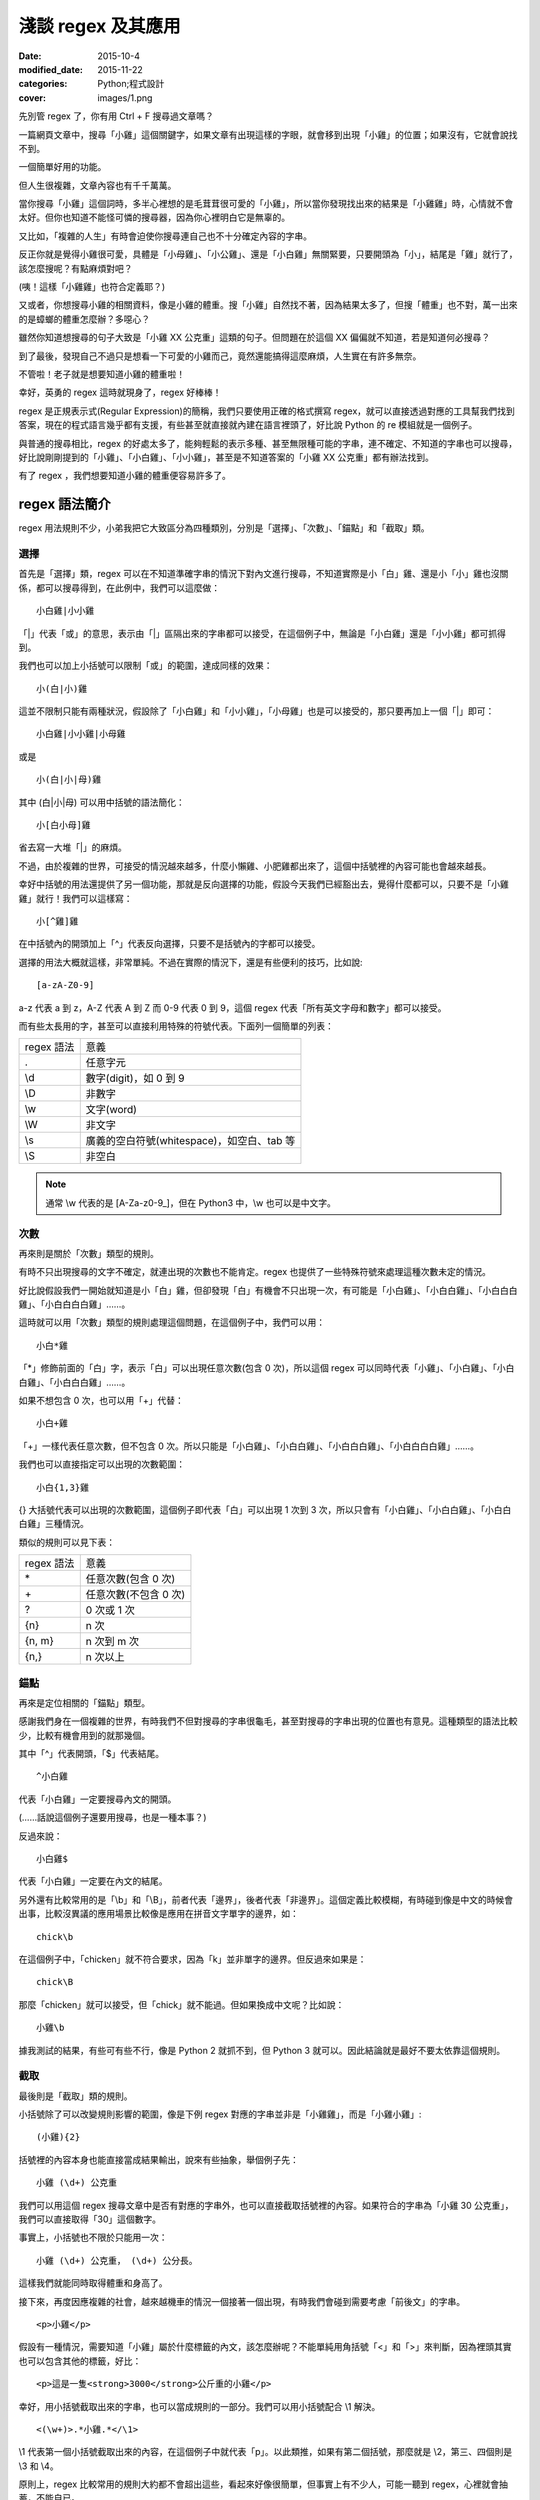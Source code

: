 淺談 regex 及其應用
###########################

:date: 2015-10-4
:modified_date: 2015-11-22
:categories: Python;程式設計
:cover: images/1.png

先別管 regex 了，你有用 Ctrl + F 搜尋過文章嗎？

一篇網頁文章中，搜尋「小雞」這個關鍵字，如果文章有出現這樣的字眼，就會移到出現「小雞」的位置；如果沒有，它就會說找不到。

一個簡單好用的功能。

但人生很複雜，文章內容也有千千萬萬。

當你搜尋「小雞」這個詞時，多半心裡想的是毛茸茸很可愛的「小雞」，所以當你發現找出來的結果是「小雞雞」時，心情就不會太好。但你也知道不能怪可憐的搜尋器，因為你心裡明白它是無辜的。

又比如，「複雜的人生」有時會迫使你搜尋連自己也不十分確定內容的字串。

反正你就是覺得小雞很可愛，具體是「小母雞」、「小公雞」、還是「小白雞」無關緊要，只要開頭為「小」，結尾是「雞」就行了，該怎麼搜呢？有點麻煩對吧？

(咦！這樣「小雞雞」也符合定義耶？)

又或者，你想搜尋小雞的相關資料，像是小雞的體重。搜「小雞」自然找不著，因為結果太多了，但搜「體重」也不對，萬一出來的是蟑螂的體重怎麼辦？多噁心？

雖然你知道想搜尋的句子大致是「小雞 XX 公克重」這類的句子。但問題在於這個 XX 偏偏就不知道，若是知道何必搜尋？

到了最後，發現自己不過只是想看一下可愛的小雞而己，竟然還能搞得這麼麻煩，人生實在有許多無奈。

不管啦！老子就是想要知道小雞的體重啦！

幸好，英勇的 regex 這時就現身了，regex 好棒棒！

regex 是正規表示式(Regular Expression)的簡稱，我們只要使用正確的格式撰寫 regex，就可以直接透過對應的工具幫我們找到答案，現在的程式語言幾乎都有支援，有些甚至就直接就內建在語言裡頭了，好比說 Python 的 re 模組就是一個例子。

與普通的搜尋相比，regex 的好處太多了，能夠輕鬆的表示多種、甚至無限種可能的字串，連不確定、不知道的字串也可以搜尋，好比說剛剛提到的「小雞」、「小白雞」、「小小雞」，甚至是不知道答案的「小雞 XX 公克重」都有辦法找到。

有了 regex ，我們想要知道小雞的體重便容易許多了。

regex 語法簡介
======================

regex 用法規則不少，小弟我把它大致區分為四種類別，分別是「選擇」、「次數」、「錨點」和「截取」類。

選擇
----------------------

首先是「選擇」類，regex 可以在不知道準確字串的情況下對內文進行搜尋，不知道實際是小「白」雞、還是小「小」雞也沒關係，都可以搜尋得到，在此例中，我們可以這麼做：

::
    
    小白雞|小小雞 

「\|」代表「或」的意思，表示由「\|」區隔出來的字串都可以接受，在這個例子中，無論是「小白雞」還是「小小雞」都可抓得到。

我們也可以加上小括號可以限制「或」的範圍，達成同樣的效果：

::

    小(白|小)雞  

這並不限制只能有兩種狀況，假設除了「小白雞」和「小小雞」，「小母雞」也是可以接受的，那只要再加上一個「|」即可：

::

    小白雞|小小雞|小母雞

或是

::
    
    小(白|小|母)雞

其中 (白\|小\|母) 可以用中括號的語法簡化：

::

    小[白小母]雞

省去寫一大堆「|」的麻煩。

不過，由於複雜的世界，可接受的情況越來越多，什麼小懶雞、小肥雞都出來了，這個中括號裡的內容可能也會越來越長。

幸好中括號的用法還提供了另一個功能，那就是反向選擇的功能，假設今天我們已經豁出去，覺得什麼都可以，只要不是「小雞雞」就行！我們可以這樣寫：

::

    小[^雞]雞

在中括號內的開頭加上「^」代表反向選擇，只要不是括號內的字都可以接受。

選擇的用法大概就這樣，非常單純。不過在實際的情況下，還是有些便利的技巧，比如說:

::

    [a-zA-Z0-9]

a-z 代表 a 到 z，A-Z 代表 A 到 Z 而 0-9 代表 0 到 9，這個 regex 代表「所有英文字母和數字」都可以接受。

而有些太長用的字，甚至可以直接利用特殊的符號代表。下面列一個簡單的列表：

============== ==============================================
  regex 語法     意義
  .              任意字元
  \\d            數字(digit)，如 0 到 9
  \\D            非數字
  \\w            文字(word)
  \\W            非文字
  \\s            廣義的空白符號(whitespace)，如空白、tab 等
  \\S            非空白
============== ==============================================

.. note:: 通常 \\w 代表的是 [A-Za-z0-9\_]，但在 Python3 中，\\w 也可以是中文字。


次數
-----------

再來則是關於「次數」類型的規則。

有時不只出現搜尋的文字不確定，就連出現的次數也不能肯定。regex 也提供了一些特殊符號來處理這種次數未定的情況。

好比說假設我們一開始就知道是小「白」雞，但卻發現「白」有機會不只出現一次，有可能是「小白雞」、「小白白雞」、「小白白白雞」、「小白白白白雞」……。

這時就可以用「次數」類型的規則處理這個問題，在這個例子中，我們可以用：

::

    小白*雞

「\*」修飾前面的「白」字，表示「白」可以出現任意次數(包含 0 次)，所以這個 regex 可以同時代表「小雞」、「小白雞」、「小白白雞」、「小白白白雞」……。

如果不想包含 0 次，也可以用「+」代替：

::

    小白+雞

「\+」一樣代表任意次數，但不包含 0 次。所以只能是「小白雞」、「小白白雞」、「小白白白雞」、「小白白白白雞」……。

我們也可以直接指定可以出現的次數範圍：

::

    小白{1,3}雞

{} 大括號代表可以出現的次數範圍，這個例子即代表「白」可以出現 1 次到 3 次，所以只會有「小白雞」、「小白白雞」、「小白白白雞」三種情況。

類似的規則可以見下表：

============== ===========================
  regex 語法     意義
  \*             任意次數(包含 0 次)
  \+             任意次數(不包含 0 次)
  ?              0 次或 1 次
  {n}            n 次
  {n, m}         n 次到 m 次
  {n,}           n 次以上
============== ===========================

錨點
-------------

再來是定位相關的「錨點」類型。

感謝我們身在一個複雜的世界，有時我們不但對搜尋的字串很龜毛，甚至對搜尋的字串出現的位置也有意見。這種類型的語法比較少，比較有機會用到的就那幾個。

其中「^」代表開頭，「$」代表結尾。

::

    ^小白雞

代表「小白雞」一定要搜尋內文的開頭。

(……話說這個例子還要用搜尋，也是一種本事？)

反過來說：

::

    小白雞$

代表「小白雞」一定要在內文的結尾。

另外還有比較常用的是「\\b」和「\\B」，前者代表「邊界」，後者代表「非邊界」。這個定義比較模糊，有時碰到像是中文的時候會出事，比較沒異議的應用場景比較像是應用在拼音文字單字的邊界，如：

::

    chick\b

在這個例子中，「chicken」就不符合要求，因為「k」並非單字的邊界。但反過來如果是：

::

    chick\B

那麼「chicken」就可以接受，但「chick」就不能過。但如果換成中文呢？比如說：

::

    小雞\b

據我測試的結果，有些可有些不行，像是 Python 2 就抓不到，但 Python 3 就可以。因此結論就是最好不要太依靠這個規則。

截取
-------------

最後則是「截取」類的規則。

小括號除了可以改變規則影響的範圍，像是下例 regex 對應的字串並非是「小雞雞」，而是「小雞小雞」:

::

    (小雞){2}

括號裡的內容本身也能直接當成結果輸出，說來有些抽象，舉個例子先：

::

    小雞 (\d+) 公克重

我們可以用這個 regex 搜尋文章中是否有對應的字串外，也可以直接截取括號裡的內容。如果符合的字串為「小雞 30 公克重」，我們可以直接取得「30」這個數字。

事實上，小括號也不限於只能用一次：

::

    小雞 (\d+) 公克重， (\d+) 公分長。

這樣我們就能同時取得體重和身高了。

接下來，再度因應複雜的社會，越來越機車的情況一個接著一個出現，有時我們會碰到需要考慮「前後文」的字串。

::

    <p>小雞</p>

假設有一種情況，需要知道「小雞」屬於什麼標籤的內文，該怎麼辦呢？不能單純用角括號「<」和「>」來判斷，因為裡頭其實也可以包含其他的標籤，好比：

::

    <p>這是一隻<strong>3000</strong>公斤重的小雞</p>

幸好，用小括號截取出來的字串，也可以當成規則的一部分。我們可以用小括號配合 \\1 解決。

::

    <(\w+)>.*小雞.*</\1>

\\1 代表第一個小括號截取出來的內容，在這個例子中就代表「p」。以此類推，如果有第二個括號，那麼就是 \\2，第三、四個則是 \\3 和 \\4。

原則上，regex 比較常用的規則大約都不會超出這些，看起來好像很簡單，但事實上有不少人，可能一聽到 regex，心裡就會抽蓄，不能自已。

不過這也不能怪他們，舉個例子，下面是我 Google 到驗證 Email 格式的 regex：

::

    ((([\t ]*\r\n)?[\t ]+)?[-!#-'*+/-9=?A-Z^-~]+(\.[-!#-'*+/-9=?A-Z^-~]+)*(([\t ]*\r\n)?[\t ]+)?|(([\t ]*\r\n)?[\t ]+)?"(((([\t ]*\r\n)?[\t ]+)?([]!#-[^-~]|(\\[\t -~])))+(([\t ]*\r\n)?[\t ]+)?|(([\t ]*\r\n)?[\t ]+)?)"(([\t ]*\r\n)?[\t ]+)?)@((([\t ]*\r\n)?[\t ]+)?[-!#-'*+/-9=?A-Z^-~]+(\.[-!#-'*+/-9=?A-Z^-~]+)*(([\t ]*\r\n)?[\t ]+)?|(([\t ]*\r\n)?[\t ]+)?\[((([\t ]*\r\n)?[\t ]+)?[!-Z^-~])*(([\t ]*\r\n)?[\t ]+)?](([\t ]*\r\n)?[\t ]+)?)

(傳送門： http://stackoverflow.com/questions/13992403/regex-validation-of-email-addresses-according-to-rfc5321-rfc5322)

看到這個噁心的語法，誰都會想叫媽媽。

但其實雖然 regex 看起來不容易，但實際去寫的時候，卻常會發現並沒有想像中困難。因為 regex 在大部分的情況下都是前後文無關的，後面不會影響前面，所以寫起來感覺像是一層一層疊起來的感覺，實際上考慮的東西並不會如何複雜。

寫的時候雖然很輕鬆，但把最後結果拿給別人看的時候，就會是「一整坨」regex，別人自然會覺得它很噁心，好像很難的樣子。

對此，我只能說－－反正寫出來能用就好，痛苦是之後看的人！

呵呵。

(開玩笑的，別當真。)

我們也可以透過一些工具，像是 `Rubular <http://rubular.com/>`_ 這些線上工具，用視覺化的形式即時驗證自己寫的東西是否正確，讓我們更輕鬆地撰寫 regex。

咦！ Rubular 是 Ruby 的？這怎麼可以！趕緊推薦另一個工具 `RegExr <http://www.regexr.com/>`_ ，這個工具還附帶一些用法的教學、隨附語法簡表、常用 regex 範例、甚至還開放原始碼，這真是太棒了！比前者好用一萬倍啊！

(而且不是 Ruby)

Python 的 re 模組
======================


在 Python 中，要使用 regex 並不難，已經內建在標準庫裡頭了，只要引入「re」模組即可。其中最常用的函式，大概就是 re.search 函式了。

.. code-block:: python

    import re

    # 要搜尋的內文
    text = "…… 小雞 30 公克重 ……"

    # 第一個參數代表 pattern，後者代表內文
    match_object = re.search(r"小雞 (\d+) 公克重", text) 
    
    # 如果要抓到，就會回傳一個 Match Object，若無則回傳 None
    if match_object:  

        # group 函式會回傳截取的內容，0 代表自己， 1 代表第一個截
        # 取的內容，依此類推
        print(match_object.group(0))  # '小雞 30 公克重'
        print(match_object.group(1))  # 30

要同時找多個符合的結果，則可以使用 re.findall 函式：

.. code-block:: python

    import re

    text = "小雞 白雞 黃雞 綠雞"


    re.findall(r".雞", text)  # ['小雞', '白雞', '黃雞', '綠雞']
    
若需要多次同一 regex 搜尋，可以使用 re.compile 函式預先處理 regex 以增加效能。

.. code-block:: python

    import re

    text = "小雞 白雞 黃雞 綠雞"

    regex = re.compile(r".雞")
    regex.findall(text)  # ['小雞', '白雞', '黃雞', '綠雞']

    text = "黑雞 青雞 灰雞 橙雞"
    regex.findall(text)  # ['黑雞', '青雞', '灰雞', '橙雞']

由於 regex 相當有用，所以無論是透過第三方函式庫，如 C++ 的 Qt、boost 等或是語言內建，像是 Perl、Javascript、C++11 等，現代的程式語言幾乎都能找到辦法使用 regex，舉幾個例子：


Qt:

.. code-block:: c++


    #include <QCoreApplication>
    #include <QRegularExpression>
    #include <QDebug>

    int main(int argc, char *argv[])
    {
        QString text = QString("…… 小雞 30 公克重 ……");

        QRegularExpression re("小雞 (\d+) 公克重");
        QRegularExpressionMatch match = re.match(text);
        if(match.hasMatch()){
            qDebug() << match.captured(0); // 小雞 30 公克重
            qDebug() << match.captured(1); // 30
        }
    }

Boost C++:

.. code-block:: c++

    #include <iostream>
    #include <string>

    #include <boost/regex.hpp>

    int main(int argc, char *argv[])
    {
        std::string text("…… 小雞 30 公克重 ……");
        boost::regex pattern("小雞 (\d+) 公克重");
        boost::smatch matches;
        if (boost::regex_search(text, matches, pattern))
        {
            std::cout << matches[0] << std::endl; // 小雞 30 公克重
            std::cout << matches[1] << std::endl; // 30
            
        }
        getchar();
    }

Javascript:

.. code-block:: javascript

    var text = "…… 小雞 30 公克重 ……";

    var re = /小雞 (\d+) 公克重/;

    matches = re.exec(text);

    console.log(matches[0]); // 小雞 30 公克重
    console.log(matches[1]); // 30


常見應用
======================

說了這麼多 regex 的用法，我們到底可以拿 regex 做什麼用呢？

抓取特定格式的字串
---------------------

抓取特定格式的字串，大概就是最常見的應用情景，通常會順帶截取字串裡的關鍵資訊。

.. code-block:: python

    import re

    text = "…… 小雞 300 公斤重 ……"
    match_object = re.search(r"小雞 (\d+) 公斤重", text)

    if match_object and int(match_object.group(1)) > 100:
        print("好肥的小雞……開始減肥！")

在這個例子中，小雞的體重就成功的被我抓出來，之後的減肥計劃就可以順利展開了。

.. note::

    有些網站會為了讓比較弱的爬蟲自爆，又或是為了節省頻寬。會在不影響網站顯示的情況下，故意讓部分的標籤的 end tag 去掉。如果單純以普通的 HTML parser 來處理這類型的網站時，爬蟲就會死給你看。

    為了不要讓這些網站的奸計得逞，為了我們看漫畫的權益，很多情況下，除了用專門處理的工具像是 BeautifulSoup  外，也可以直接使用 regex 來解決。

    ::

        <img src="([^"]+)">

    (而且效能似乎較好)

驗證格式
--------------------------

我們也可以用 regex 來驗證某段文字的格式，這也是相當常用的做法。除了剛才見到的 Email 格式，也能用來驗證時間的格式、IP 的格式、URL 的格式等。許多時候，我們其實可以不用自己實際去寫這些對應的 regex，善用 Google 搜尋，可以節省自己許多力氣(其實 `RegExr <http://www.regexr.com/>`_  就有提供很多例子可以使用了)。

.. code-block:: python

    """
    驗證是不是兩大類寫的文章
    """
    text = "..."
    if re.search("雞|chicken|喵"):
        print("可能是？")
    else:
        print("也許不是？")

.. note:: 

    雖然 regex 可以做的事很多，但很多時候，善用第三方才是最佳選擇。比方說驗證時間請愛用 python-dateutil

取代特定格式的內容
--------------------------

有時，我們會想替換字串裡的某些內容，像是字串中的「小雞」是換成「小肥雞」，最直覺的做法就是使用 replace 函式：

.. code-block:: python

    "... 小雞 ...".replace("小雞", "小肥雞")

但是我們也可能會碰到比較複雜的情況，比如說我們想修改一個腳本：

::

    甲說："烤雞好吃"

    乙說："才怪，炸雞才好吃"

我們想把腳本中的 "" 改我們比較習慣的 「」，這時單純用字串的 replace 函式，就比較不好處理了，我們可以改用 re.sub 函式解決這個問題。

.. code-block:: python

    text = """
    甲說："烤雞好吃"

    乙說："才怪，炸雞才好吃"
    """

    re.sub(r'："([^"]+)"', r"：「\1」", text) # '\n甲說：「烤雞好吃」\n\n乙說：「才怪，炸雞才好吃」\n'

re.sub 函式用法相對比較複雜，第一個參數代表要修改的 regex，第二個參數是要改成的字串，第三個參數則是來源字串。其中還有一些比較進階用法，這裡就不多提了。有興趣的可以直接參考官方的文件 (`傳送門 <https://docs.python.org/2/library/re.html#re.sub>`_)


拆解特定格式的 token
--------------------------

Python 字串有一個好用的 split 函式，可以指定的參數將字串拆成多個子字串，比如說：

.. code-block:: python

    "小雞 白雞 母雞".split(" ")  # ['小雞', '白雞', '母雞']

    "綠雞:藍雞:黑雞".split(":")  # ['綠雞', '藍雞', '黑雞']

另外，如果不輸入任何參數，可以直接將一系列的空白字元(包含tab、換行等) 去掉。

.. code-block:: python

    "灰雞      紅雞 \t \n    紫雞".split()  # ['灰雞', '紅雞', '紫雞']

不過這個函式還是有一些侷限性，如果同時碰到多種不同類型的分隔符號時，就無能為力了。

.. code-block:: python

    "黃雞 橙雞:青雞;金雞".split() # ?

這時就可以使用 re.split 函式來幫助我們。


.. code-block:: python

    re.split(" |:|;", "黃雞 橙雞:青雞;金雞")  # ['黃雞', '橙雞', '青雞', '金雞']

不過個人覺得這算是比較少用的功能。


編輯器上的應用
--------------------------

說個題外話，regex 也不只能在程式中用到，事實上，我們在「寫程式」本身，也可以用到 regex 實用的功能。現在很多編輯器，包含 Vim、Sublime Text 都可以使用，雖然語法可能會有些許的變化，但概念都是一樣的。

好比說之前碰過一個例子，專案裡有關圖表的變數命名方式與同事沒有協調好，結果同時出現 piechart 和 pie_chart 兩種命名，結果經過一些「親密交流」後，終於決定用 pie_chart 來命名……碰到這種問題時，也可以用 regex 解決。

.. image:: images/1.png


輸下 Ctrl + h，然後確認 Regular Expression 模式有開啟(最左邊的圖示)。

.. image:: images/2.png

按下 Replace All。

.. image:: images/3.png

搞定！


常見問題與注意事項
======================

前面說了這麼 regex 好用的地方，但 regex 其實也有很多陷阱需要注意。

注意「/」和「\\」
--------------------------

regex 不同的實作品，語法規則並不統一，不同實作，不同語言，甚或是同一語言不同版本都有所差別，雖然大多數常用的規則基本相同，但還是有一些地方要注意。

好比說 Perl 的 regex ，「/」是用來判斷 pattern 的開始與結束，擁有特定的意涵，因此 pattern 中的 / 前面要加上 \\ 跳脫，受到 Perl 的影響，幾乎所有 regex 函式庫都對「/」有特殊的判定。

.. code-block:: perl

    /<Name>([^<]+)<\/Name>/

但不是每個語言都將「/」當成分隔符號，好比說 Python 即是如此。這種情況如果還要跳脫「/」其實沒什麼道理，所以 re 其實也能同時支援不跳脫「/」的情況。

.. code-block:: python

    re.match(r"<Name>([^<]+)<\/Name>", "<Name>飛天雞</Name>") # 抓得到~

    re.match(r"<Name>([^<]+)</Name>", "<Name>飛天雞</Name>")  # 也抓得到~


「\\」也有異曲同工之妙，在 regex 中 \\d 有特殊意涵，但有些語言本身本來就會對 \\ 特殊處理(如 C/C++)，可能要改成 \\\\d 才能運作。

尤其是 Python 在這裡也比較麻煩，因為它的「\\」有時會特殊處理，有時不會，搞得像女人一樣難懂。

簡單來說，Python 的邏輯是－－若『\\』後面接特定字元，如「n」、「t」、「\\」或數字時，就會當成特殊字元，其餘則不理會，因此在 Python 中，下例代表一樣的意義：

.. code-block:: python

    "\d" == "\\d"  # True

但這個例子便有差別：

.. code-block:: python

    "\n" == "\\n"  # False 

尤其是後者，因為除了語言層面，「\\n」對 regex 本身也有意義，因此：

.. code-block:: python

    re.search("\n", "\n")  # 找得到(語言自己判斷為特殊字元)

    re.search("\\n", "\n")  # 也找得到(regex 函式庫判斷特殊字元)

所以這個地方很容易讓人產生困惑，因此我會建議一致使用 raw string 來寫 regex。Python 的 raw string 不會處理任何一個 \\，所以不會造成混淆。

.. code-block:: python

    re.search(r"\n", "\n")  # 代表全交由 regex 函式庫判斷

.. note:: raw string 其實也並非全然都不處理，可以試試「r"雞\\"」，看會發生什麼？


注意 * 是貪婪的
--------------------------

::

    <strong>小雞</strong>

如果我想要抓取環繞「小雞」前的標籤，該怎麼做呢？

.. code-block:: python

    text = "<strong>小雞</strong>"

    re.search("<.+>", text)  # 是不是這樣寫呢？

事實上，這種寫法實際抓出來的會是「<strong>雞</strong>」，而非「<strong>」，理由是 regex 搜尋的時候，會盡可能的抓越多越好，這個例子中「.+」同時符合「strong>小雞</strong」和「strong」，但由於 regex 是「貪婪」的，所以它會選擇多的那一個。

當然，我們也可以讓它不「貪婪」，那就是在「+」後加上「?」：

.. code-block:: python

    text = "<strong>小雞</strong>"

    re.search("<.+?>", text)  # <strong>

這個方法雖然可行，但演算法實作的原因，效能會比較差一些，其實在很多時候，我們可以改用另一種寫法來達成同樣的目的，不需要學習新的語法。

.. code-block:: python

    text = "<strong>小雞</strong>"

    re.search("<[^>]+>", text)  # <strong>
  
搞定！

注意換行
--------------------------

要注意 regex 是一行一行找的，所以對於換行的處理，有幾個比較奇怪的地方，舉個例子：

.. code-block:: python

    text = """
    雞腿
    雞心
    雞肝
    """
    re.search("雞.*", text)  # '雞腿'

雖然前面有說過「.」代表任意字元，但其實不包含換行，當碰到第一個換行時，就會停止抓取，所以最後只抓到「雞腿」就停止了。如果要讓「.」也能代表換行字元，就要加上「DOTALL」這個 flag 才行。

.. code-block:: python

    text = """
    雞腿
    雞心
    雞肝
    """
    re.search("雞.*", text, re.DOTALL)  # '雞腿\n雞心\n雞肝\n'

「^」和「$」的情況比較像反過來，前面說過兩者分別代表文章的「開頭」和「結尾」，但有時我們可能會希望這個「開頭」或「結尾」代表的是「行」的開頭和結尾，這時可以加上「MULTILINE」這個 flag。

.. code-block:: python

    text = """
    雞腿
    雞心
    雞肝
    """

    re.findall("^雞.*", text)  # []
    re.findall("^雞.*", text, re.MULTILINE)  # ['雞腿', '雞心', '雞肝']

結語
=====================

本來還想寫一下 regex 實作相關的介紹，不過我覺得再加內容大概就沒人想看了吧？

總之，這篇介紹了 regex 的簡單用法和我對 regex 應用的心得，沒有太過深入討論 regex 太多詳細的規則語法，畢竟雖然規則很多，但多數都不太常用，我覺得需要時再上網查即可。在這個網路的時代，很多時候都不需要死背硬記，畢竟人的腦袋就這麼小小一顆，何必老是欺負它呢？

以上。

